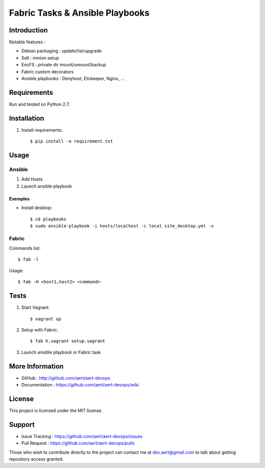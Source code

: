 Fabric Tasks & Ansible Playbooks
''''''''''''''''''''''''''''''''

Introduction
************
 
Notable features :

* Debian packaging : update/list/upgrade
* Salt : minion setup
* EncFS : private dir mount/umount/backup
* Fabric custom decorators
* Ansible playbooks : Denyhost, Etckeeper, Nginx, ...

Requirements 
************
 
Run and tested on Python 2.7.

Installation
************
 
#. Install requirements:: 

     $ pip install -e requirement.txt

Usage
*****
 
Ansible
=======

#. Add Hosts
#. Launch ansible playbook

Exemples
--------

* Install desktop::

    $ cd playbooks
    $ sudo ansible-playbook -i hosts/localhost -c local site_desktop.yml -v
 
Fabric
======

Commands list::

  $ fab -l

Usage::

  $ fab -H <host1,host2> <command>

Tests 
*****
 
#. Start Vagrant::

     $ vagrant up

#. Setup with Fabric::

     $ fab h.vagrant setup.vagrant 

#. Launch ansible playbook or Fabric task

More Information 
****************
 
* GitHub : http://github.com/aert/aert-devops
* Documentation : https://github.com/aert/aert-devops/wiki
 
License 
*******
 
This project is licensed under the MIT license.

Support 
*******
 
* Issue Tracking : https://github.com/aert/aert-devops/issues
* Pull Request : https://github.com/aert/aert-devops/pulls

Those who wish to contribute directly to the project can contact me at dev.aert@gmail.com to talk about getting repository access granted.



